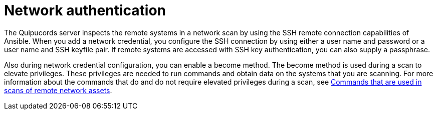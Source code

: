 // Module included in the following assemblies:
// assembly-adding-net-creds-sources-gui.adoc

[id="con-net-auth-gui-{context}"]

= Network authentication

The Quipucords server inspects the remote systems in a network scan by using the SSH remote connection capabilities of Ansible. When you add a network credential, you configure the SSH connection by using either a user name and password or a user name and SSH keyfile pair. If remote systems are accessed with SSH key authentication, you can also supply a passphrase.

Also during network credential configuration, you can enable a become method. The become method is used during a scan to elevate privileges. These privileges are needed to run commands and obtain data on the systems that you are scanning. For more information about the commands that do and do not require elevated privileges during a scan, see xref:ref-commands-used-net-scans-gui_assembly-adding-net-sources-creds-gui-context[Commands that are used in scans of remote network assets].

// .Additional resources
// * A bulleted list of links to other material closely related to the contents of the procedure module.
// * Currently, modules cannot include xrefs, so you cannot include links to other content in your collection. If you need to link to another assembly, add the xref to the assembly that includes this module.


// Topics from AsciiDoc conversion that were used as source for this topic:
// con-network-auth.adoc
// ref-cmds-network-assets.adoc
